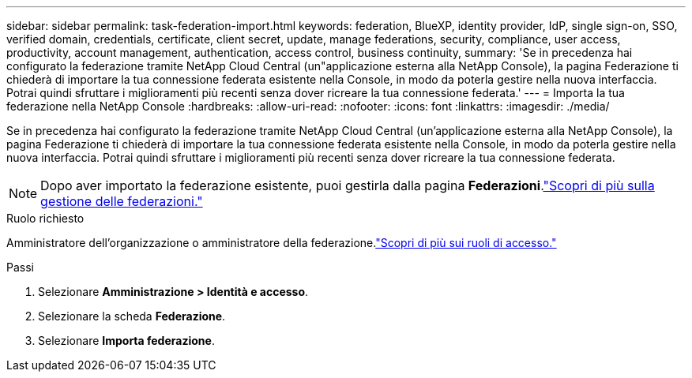 ---
sidebar: sidebar 
permalink: task-federation-import.html 
keywords: federation, BlueXP, identity provider, IdP, single sign-on, SSO, verified domain, credentials, certificate, client secret, update, manage federations, security, compliance, user access, productivity, account management, authentication, access control, business continuity, 
summary: 'Se in precedenza hai configurato la federazione tramite NetApp Cloud Central (un"applicazione esterna alla NetApp Console), la pagina Federazione ti chiederà di importare la tua connessione federata esistente nella Console, in modo da poterla gestire nella nuova interfaccia.  Potrai quindi sfruttare i miglioramenti più recenti senza dover ricreare la tua connessione federata.' 
---
= Importa la tua federazione nella NetApp Console
:hardbreaks:
:allow-uri-read: 
:nofooter: 
:icons: font
:linkattrs: 
:imagesdir: ./media/


[role="lead"]
Se in precedenza hai configurato la federazione tramite NetApp Cloud Central (un'applicazione esterna alla NetApp Console), la pagina Federazione ti chiederà di importare la tua connessione federata esistente nella Console, in modo da poterla gestire nella nuova interfaccia.  Potrai quindi sfruttare i miglioramenti più recenti senza dover ricreare la tua connessione federata.


NOTE: Dopo aver importato la federazione esistente, puoi gestirla dalla pagina *Federazioni*.link:task-federation-manage.html["Scopri di più sulla gestione delle federazioni."]

.Ruolo richiesto
Amministratore dell'organizzazione o amministratore della federazione.link:reference-iam-predefined-roles.html["Scopri di più sui ruoli di accesso."]

.Passi
. Selezionare *Amministrazione > Identità e accesso*.
. Selezionare la scheda *Federazione*.
. Selezionare *Importa federazione*.

